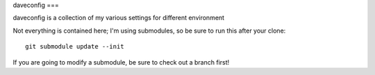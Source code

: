 daveconfig
===

daveconfig is a collection of my various settings for different environment

Not everything is contained here; I'm using submodules, so be sure to run this after your clone:

::

    git submodule update --init

If you are going to modify a submodule, be sure to check out a branch first!
